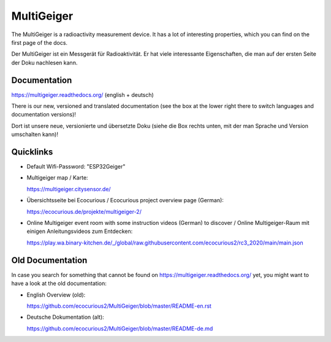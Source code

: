 MultiGeiger
-----------

The MultiGeiger is a radioactivity measurement device.
It has a lot of interesting properties, which you can find on the first page of the docs.

Der MultiGeiger ist ein Messgerät für Radioaktivität.
Er hat viele interessante Eigenschaften, die man auf der ersten Seite der Doku nachlesen kann.

Documentation
~~~~~~~~~~~~~

https://multigeiger.readthedocs.org/  (english + deutsch)

There is our new, versioned and translated documentation (see the box at the
lower right there to switch languages and documentation versions)!

Dort ist unsere neue, versionierte und übersetzte Doku (siehe die Box
rechts unten, mit der man Sprache und Version umschalten kann)!

Quicklinks
~~~~~~~~~~

* Default Wifi-Password: "ESP32Geiger"
* Multigeiger map / Karte:

  https://multigeiger.citysensor.de/

* Übersichtsseite bei Ecocurious / Ecocurious project overview page (German):

  https://ecocurious.de/projekte/multigeiger-2/

* Online Multigeiger event room with some instruction videos (German) to discover / Online Multigeiger-Raum mit einigen Anleitungsvideos zum Entdecken:

  https://play.wa.binary-kitchen.de/_/global/raw.githubusercontent.com/ecocurious2/rc3_2020/main/main.json

Old Documentation
~~~~~~~~~~~~~~~~~

In case you search for something that cannot be found on https://multigeiger.readthedocs.org/ yet, you might want to have a look at the old documentation:

* English Overview (old): 

  https://github.com/ecocurious2/MultiGeiger/blob/master/README-en.rst

* Deutsche Dokumentation (alt):

  https://github.com/ecocurious2/MultiGeiger/blob/master/README-de.md